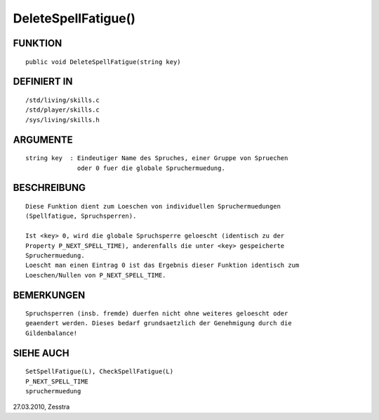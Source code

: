 DeleteSpellFatigue()
====================

FUNKTION
--------
::

    public void DeleteSpellFatigue(string key)

DEFINIERT IN
------------
::

    /std/living/skills.c
    /std/player/skills.c
    /sys/living/skills.h

ARGUMENTE
---------
::

    string key  : Eindeutiger Name des Spruches, einer Gruppe von Spruechen
                  oder 0 fuer die globale Spruchermuedung.

BESCHREIBUNG
------------
::

    Diese Funktion dient zum Loeschen von individuellen Spruchermuedungen
    (Spellfatigue, Spruchsperren).

    Ist <key> 0, wird die globale Spruchsperre geloescht (identisch zu der
    Property P_NEXT_SPELL_TIME), anderenfalls die unter <key> gespeicherte
    Spruchermuedung.
    Loescht man einen Eintrag 0 ist das Ergebnis dieser Funktion identisch zum
    Loeschen/Nullen von P_NEXT_SPELL_TIME.

BEMERKUNGEN
-----------
::

    Spruchsperren (insb. fremde) duerfen nicht ohne weiteres geloescht oder
    geaendert werden. Dieses bedarf grundsaetzlich der Genehmigung durch die
    Gildenbalance!

SIEHE AUCH
----------
::

    SetSpellFatigue(L), CheckSpellFatigue(L)
    P_NEXT_SPELL_TIME
    spruchermuedung


27.03.2010, Zesstra

